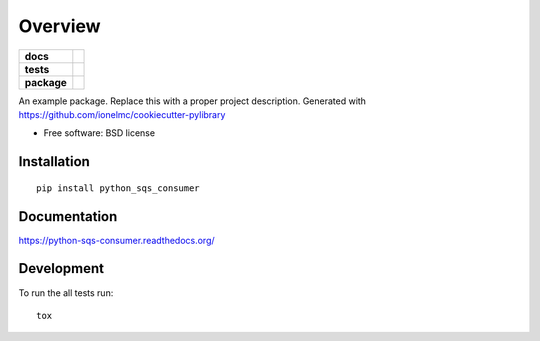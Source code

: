========
Overview
========

.. start-badges

.. list-table::
    :stub-columns: 1

    * - docs
      - |docs|
    * - tests
      - | |travis| |appveyor| |requires|
        | |coveralls| |codecov|
        | |landscape| |scrutinizer| |codacy| |codeclimate|
    * - package
      - |version| |downloads| |wheel| |supported-versions| |supported-implementations|

.. |docs| image:: https://readthedocs.org/projects/python-sqs-consumer/badge/?style=flat
    :target: https://readthedocs.org/projects/python-sqs-consumer
    :alt: Documentation Status

.. |travis| image:: https://travis-ci.org/admetricks/python-sqs-consumer.svg?branch=master
    :alt: Travis-CI Build Status
    :target: https://travis-ci.org/admetricks/python-sqs-consumer

.. |appveyor| image:: https://ci.appveyor.com/api/projects/status/github/admetricks/python-sqs-consumer?branch=master&svg=true
    :alt: AppVeyor Build Status
    :target: https://ci.appveyor.com/project/admetricks/python-sqs-consumer

.. |requires| image:: https://requires.io/github/admetricks/python-sqs-consumer/requirements.svg?branch=master
    :alt: Requirements Status
    :target: https://requires.io/github/admetricks/python-sqs-consumer/requirements/?branch=master

.. |coveralls| image:: https://coveralls.io/repos/admetricks/python-sqs-consumer/badge.svg?branch=master&service=github
    :alt: Coverage Status
    :target: https://coveralls.io/r/admetricks/python-sqs-consumer

.. |codecov| image:: https://codecov.io/github/admetricks/python-sqs-consumer/coverage.svg?branch=master
    :alt: Coverage Status
    :target: https://codecov.io/github/admetricks/python-sqs-consumer

.. |landscape| image:: https://landscape.io/github/admetricks/python-sqs-consumer/master/landscape.svg?style=flat
    :target: https://landscape.io/github/admetricks/python-sqs-consumer/master
    :alt: Code Quality Status

.. |codacy| image:: https://img.shields.io/codacy/4c60e799fb664f7e88dd5a06f2bb389c.svg?style=flat
    :target: https://www.codacy.com/app/admetricks/python-sqs-consumer
    :alt: Codacy Code Quality Status

.. |codeclimate| image:: https://codeclimate.com/github/admetricks/python-sqs-consumer/badges/gpa.svg
   :target: https://codeclimate.com/github/admetricks/python-sqs-consumer
   :alt: CodeClimate Quality Status

.. |version| image:: https://img.shields.io/pypi/v/python_sqs_consumer.svg?style=flat
    :alt: PyPI Package latest release
    :target: https://pypi.python.org/pypi/python_sqs_consumer

.. |downloads| image:: https://img.shields.io/pypi/dm/python_sqs_consumer.svg?style=flat
    :alt: PyPI Package monthly downloads
    :target: https://pypi.python.org/pypi/python_sqs_consumer

.. |wheel| image:: https://img.shields.io/pypi/wheel/python_sqs_consumer.svg?style=flat
    :alt: PyPI Wheel
    :target: https://pypi.python.org/pypi/python_sqs_consumer

.. |supported-versions| image:: https://img.shields.io/pypi/pyversions/python_sqs_consumer.svg?style=flat
    :alt: Supported versions
    :target: https://pypi.python.org/pypi/python_sqs_consumer

.. |supported-implementations| image:: https://img.shields.io/pypi/implementation/python_sqs_consumer.svg?style=flat
    :alt: Supported implementations
    :target: https://pypi.python.org/pypi/python_sqs_consumer

.. |scrutinizer| image:: https://img.shields.io/scrutinizer/g/admetricks/python-sqs-consumer/master.svg?style=flat
    :alt: Scrutinizer Status
    :target: https://scrutinizer-ci.com/g/admetricks/python-sqs-consumer/


.. end-badges

An example package. Replace this with a proper project description. Generated with https://github.com/ionelmc/cookiecutter-pylibrary

* Free software: BSD license

Installation
============

::

    pip install python_sqs_consumer

Documentation
=============

https://python-sqs-consumer.readthedocs.org/

Development
===========

To run the all tests run::

    tox
